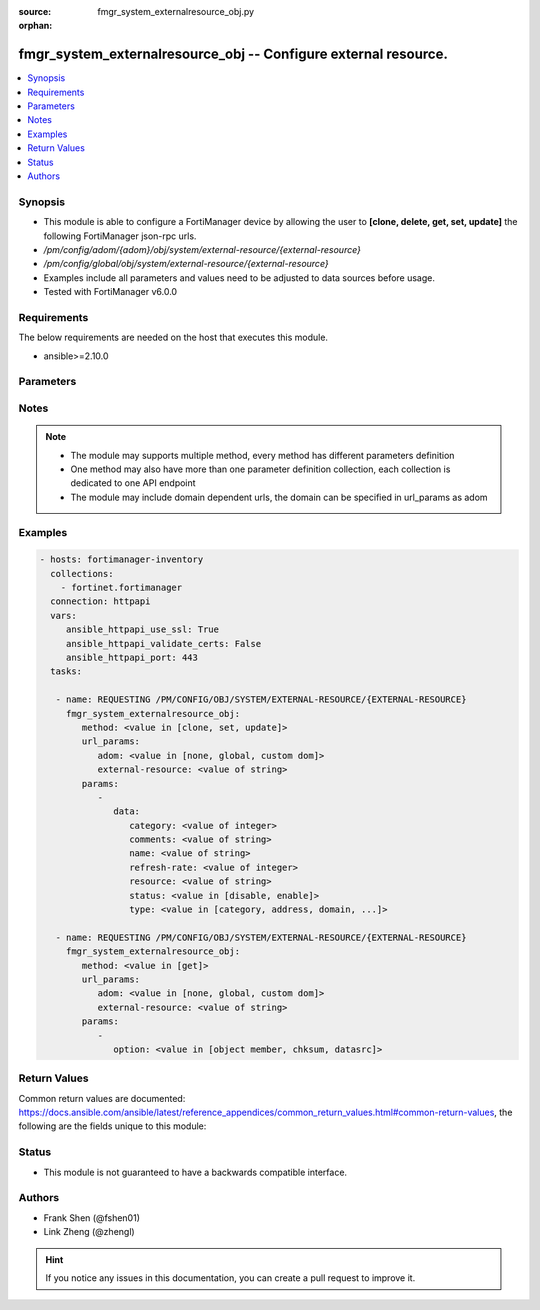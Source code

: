 :source: fmgr_system_externalresource_obj.py

:orphan:

.. _fmgr_system_externalresource_obj:

fmgr_system_externalresource_obj -- Configure external resource.
++++++++++++++++++++++++++++++++++++++++++++++++++++++++++++++++

.. versionadded:: 2.10

.. contents::
   :local:
   :depth: 1


Synopsis
--------

- This module is able to configure a FortiManager device by allowing the user to **[clone, delete, get, set, update]** the following FortiManager json-rpc urls.
- `/pm/config/adom/{adom}/obj/system/external-resource/{external-resource}`
- `/pm/config/global/obj/system/external-resource/{external-resource}`
- Examples include all parameters and values need to be adjusted to data sources before usage.
- Tested with FortiManager v6.0.0


Requirements
------------
The below requirements are needed on the host that executes this module.

- ansible>=2.10.0



Parameters
----------

.. raw:: html

 <ul>
 <li><span class="li-head">url_params</span> - parameters in url path <span class="li-normal">type: dict</span> <span class="li-required">required: true</span></li>
 <ul class="ul-self">
 <li><span class="li-head">adom</span> - the domain prefix <span class="li-normal">type: str</span> <span class="li-normal"> choices: none, global, custom dom</span></li>
 <li><span class="li-head">external-resource</span> - the object name <span class="li-normal">type: str</span> </li>
 </ul>
 <li><span class="li-head">parameters for method: [clone, set, update]</span> - Configure external resource.</li>
 <ul class="ul-self">
 <li><span class="li-head">data</span> - No description for the parameter <span class="li-normal">type: dict</span> <ul class="ul-self">
 <li><span class="li-head">category</span> - User resource category. <span class="li-normal">type: int</span> </li>
 <li><span class="li-head">comments</span> - Comment. <span class="li-normal">type: str</span> </li>
 <li><span class="li-head">name</span> - External resource name. <span class="li-normal">type: str</span> </li>
 <li><span class="li-head">refresh-rate</span> - Time interval to refresh external resource (1 - 43200 min, default = 5 min). <span class="li-normal">type: int</span> </li>
 <li><span class="li-head">resource</span> - URI of external resource. <span class="li-normal">type: str</span> </li>
 <li><span class="li-head">status</span> - Enable/disable user resource. <span class="li-normal">type: str</span>  <span class="li-normal">choices: [disable, enable]</span> </li>
 <li><span class="li-head">type</span> - User resource type. <span class="li-normal">type: str</span>  <span class="li-normal">choices: [category, address, domain, malware]</span> </li>
 </ul>
 </ul>
 <li><span class="li-head">parameters for method: [delete]</span> - Configure external resource.</li>
 <ul class="ul-self">
 </ul>
 <li><span class="li-head">parameters for method: [get]</span> - Configure external resource.</li>
 <ul class="ul-self">
 <li><span class="li-head">option</span> - Set fetch option for the request. <span class="li-normal">type: str</span>  <span class="li-normal">choices: [object member, chksum, datasrc]</span> </li>
 </ul>
 </ul>






Notes
-----
.. note::

   - The module may supports multiple method, every method has different parameters definition

   - One method may also have more than one parameter definition collection, each collection is dedicated to one API endpoint

   - The module may include domain dependent urls, the domain can be specified in url_params as adom

Examples
--------

.. code-block:: yaml+jinja

 - hosts: fortimanager-inventory
   collections:
     - fortinet.fortimanager
   connection: httpapi
   vars:
      ansible_httpapi_use_ssl: True
      ansible_httpapi_validate_certs: False
      ansible_httpapi_port: 443
   tasks:

    - name: REQUESTING /PM/CONFIG/OBJ/SYSTEM/EXTERNAL-RESOURCE/{EXTERNAL-RESOURCE}
      fmgr_system_externalresource_obj:
         method: <value in [clone, set, update]>
         url_params:
            adom: <value in [none, global, custom dom]>
            external-resource: <value of string>
         params:
            -
               data:
                  category: <value of integer>
                  comments: <value of string>
                  name: <value of string>
                  refresh-rate: <value of integer>
                  resource: <value of string>
                  status: <value in [disable, enable]>
                  type: <value in [category, address, domain, ...]>

    - name: REQUESTING /PM/CONFIG/OBJ/SYSTEM/EXTERNAL-RESOURCE/{EXTERNAL-RESOURCE}
      fmgr_system_externalresource_obj:
         method: <value in [get]>
         url_params:
            adom: <value in [none, global, custom dom]>
            external-resource: <value of string>
         params:
            -
               option: <value in [object member, chksum, datasrc]>



Return Values
-------------


Common return values are documented: https://docs.ansible.com/ansible/latest/reference_appendices/common_return_values.html#common-return-values, the following are the fields unique to this module:


.. raw:: html

 <ul>
 <li><span class="li-return"> return values for method: [clone, delete, set, update]</span> </li>
 <ul class="ul-self">
 <li><span class="li-return">status</span>
 - No description for the parameter <span class="li-normal">type: dict</span> <ul class="ul-self">
 <li> <span class="li-return"> code </span> - No description for the parameter <span class="li-normal">type: int</span>  </li>
 <li> <span class="li-return"> message </span> - No description for the parameter <span class="li-normal">type: str</span>  </li>
 </ul>
 <li><span class="li-return">url</span>
 - No description for the parameter <span class="li-normal">type: str</span>  <span class="li-normal">example: /pm/config/adom/{adom}/obj/system/external-resource/{external-resource}</span>  </li>
 </ul>
 <li><span class="li-return"> return values for method: [get]</span> </li>
 <ul class="ul-self">
 <li><span class="li-return">data</span>
 - No description for the parameter <span class="li-normal">type: dict</span> <ul class="ul-self">
 <li> <span class="li-return"> category </span> - User resource category. <span class="li-normal">type: int</span>  </li>
 <li> <span class="li-return"> comments </span> - Comment. <span class="li-normal">type: str</span>  </li>
 <li> <span class="li-return"> name </span> - External resource name. <span class="li-normal">type: str</span>  </li>
 <li> <span class="li-return"> refresh-rate </span> - Time interval to refresh external resource (1 - 43200 min, default = 5 min). <span class="li-normal">type: int</span>  </li>
 <li> <span class="li-return"> resource </span> - URI of external resource. <span class="li-normal">type: str</span>  </li>
 <li> <span class="li-return"> status </span> - Enable/disable user resource. <span class="li-normal">type: str</span>  </li>
 <li> <span class="li-return"> type </span> - User resource type. <span class="li-normal">type: str</span>  </li>
 </ul>
 <li><span class="li-return">status</span>
 - No description for the parameter <span class="li-normal">type: dict</span> <ul class="ul-self">
 <li> <span class="li-return"> code </span> - No description for the parameter <span class="li-normal">type: int</span>  </li>
 <li> <span class="li-return"> message </span> - No description for the parameter <span class="li-normal">type: str</span>  </li>
 </ul>
 <li><span class="li-return">url</span>
 - No description for the parameter <span class="li-normal">type: str</span>  <span class="li-normal">example: /pm/config/adom/{adom}/obj/system/external-resource/{external-resource}</span>  </li>
 </ul>
 </ul>





Status
------

- This module is not guaranteed to have a backwards compatible interface.


Authors
-------

- Frank Shen (@fshen01)
- Link Zheng (@zhengl)


.. hint::

    If you notice any issues in this documentation, you can create a pull request to improve it.



